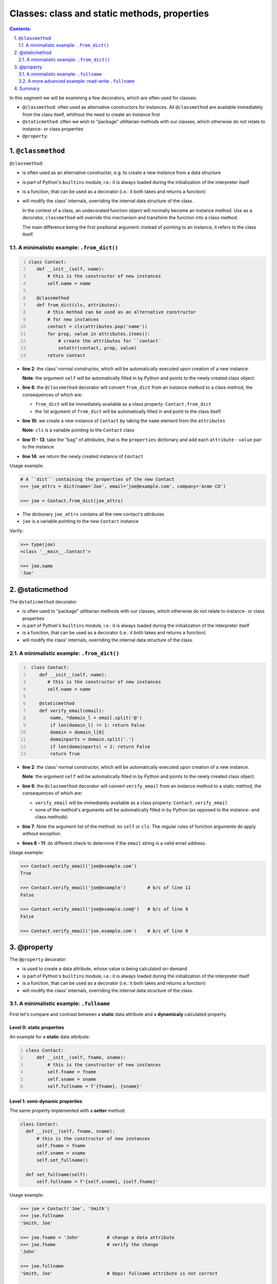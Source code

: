 ================================================================================
Classes: class and static methods, properties 
================================================================================


.. sectnum::
   :start: 1
   :suffix: .
   :depth: 2

.. contents:: Contents:
   :depth: 2
   :backlinks: entry
   :local:


In this segment we will be examining a few decorators, which are often used
for classes:

- ``@classmethod``: often used as alternative constructors for instances.
  All ``@classmethod`` are available immediately from the class itself,
  whithout the need to create an instance first

- ``@staticmethod``: often we wish to "package" utilitarian methods with our
  classes, which otherwise do not relate to instance- or class properties

- ``@property``: 

``@classmethod``
================================================================================

``@classmethod``:

- is often used as an alternative constructor, e.g. to create a new instance
  from a data structure

- is part of Python's ``builtins`` module, i.e.: it is always loaded during
  the initialization of the interpreter itself

- is a function, that can be used as a decorator (i.e.: it both takes and
  returns a function)

- will modify the class' internals, overriding the internal data structure of
  the class.

  In the context of a class, an undecorated function object will normally
  become an instance method. Use as a decorator, ``classmethod`` will
  override this mechanism and transform the function into a class method.

  The main difference being the first positional argument: instead of pointing
  to an instance, it refers to the class itself.

A minimalistic example: ``.from_dict()``
----------------------------------------

.. code:: python
  :number-lines: 1
  :class: python-code

  class Contact:
     def __init__(self, name):
         # this is the constructor of new instances
         self.name = name

     @classmethod
     def from_dict(cls, attributes):
         # this method can be used as an alternative constructor
         # for new instances
         contact = cls(attributes.pop('name'))
         for prop, value in attributes.items():
             # create the attributes for ``contact``
             setattr(contact, prop, value)
         return contact

- **line 2**: the class' normal constructor, which will be automatically
  executed upon creation of a new instance.

  **Note**: the argument ``self`` will be automatically filled in by
  Python and points to the newly created class object.

- **line 6**: the ``@classmethod`` decorator will convert ``from_dict`` from
  an instance method to a class method, the consequences of which are:

  - ``from_dict`` will be immediately available as a class property:
    ``Contact.from_dict``
  - the 1st argument of ``from_dict`` will be automatically filled in and
    point to the class itself.

- **line 10**: we create a new instance of ``Contact`` by taking the ``name``
  element from the ``attributes``

  **Note**: ``cls`` is a variable pointing to the ``Contact`` class

- **line 11 - 13**: take the "bag" of attributes, that is the ``properties``
  dictionary and add each ``attribute`` - ``value`` pair to the instance

- **line 14**: we return the newly created instance of ``Contact``

Usage example:

.. code:: python
   :class: pycon

   # A ``dict`` containing the properties of the new Contact
   >>> joe_attrs = dict(name='Joe', email='joe@example.com', company='Acme CO')

   >>> joe = Contact.from_dict(joe_attrs)

- The dictionary ``joe_attrs`` contains all the new contact's attributes
- ``joe`` is a variable pointing to the new ``Contact`` instance

Verify:

.. code:: python
   :class: pycon

   >>> type(joe)
   <class '__main__.Contact'>

   >>> joe.name
   'Joe'

@staticmethod
================================================================================

The ``@staticmethod`` decorator:

- is often used to "package" utilitarian methods with our classes, which
  otherwise do not relate to instance- or class properties

- is part of Python's ``builtins`` module, i.e.: it is always loaded during
  the initialization of the interpreter itself

- is a function, that can be used as a decorator (i.e.: it both takes and
  returns a function)

- will modify the class' internals, overriding the internal data structure of
  the class.

A minimalistic example: ``.from_dict()``
----------------------------------------

.. code:: python
  :number-lines: 1
  :class: python-code

   class Contact:
      def __init__(self, name):
         # this is the constructor of new instances
         self.name = name

      @staticmethod
      def verify_email(email):
          name, *domain_l = email.split('@')
          if len(domain_l) != 1: return False
          domain = domain_l[0]
          domainparts = domain.split('.')
          if len(domainparts) < 2: return False
          return True


- **line 2**: the class' normal constructor, which will be automatically
  executed upon creation of a new instance.

  **Note**: the argument ``self`` will be automatically filled in by
  Python and points to the newly created class object.

- **line 6**: the ``@classmethod`` decorator will convert ``verify_email`` from
  an instance method to a static method, the consequences of which are:

  - ``verify_email`` will be immediately available as a class property:
    ``Contact.verify_email``
  - none of the method's arguments will be automatically filled in by Python
    (as opposed to the instance- and class methods)

- **line 7**: Note the argument list of the method: no ``self`` or ``cls``.
  The regular rules of function arguments do apply without exception.

- **lines 8 - 11**: do different check to determine if the ``email`` string is
  a valid email address.


Usage example:

.. code:: python
   :class: pycon

   >>> Contact.verify_email('joe@example.com')
   True

   >>> Contact.verify_email('joe@example')        # b/c of line 11
   False

   >>> Contact.verify_email('joe@example.com@')   # b/c of line 9
   False

   >>> Contact.verify_email('joe.example.com')    # b/c of line 9




@property
================================================================================

The ``@property`` decorator:

- is used to create a data attribute, whose value is being calculated
  on-demand

- is part of Python's ``builtins`` module, i.e.: it is always loaded during
  the initialization of the interpreter itself

- is a function, that can be used as a decorator (i.e.: it both takes and
  returns a function)

- will modify the class' internals, overriding the internal data structure of
  the class.


A minimalistic example: ``.fullname``
-------------------------------------

First let's compare and contrast between a **static** data attribute and
a **dynamicaly** calculated property.

Level 0: static properties
^^^^^^^^^^^^^^^^^^^^^^^^^^

An example for a **static** data attribute:

.. code:: python
  :number-lines: 1
  :class: python-code

  class Contact:
      def __init__(self, fname, sname):
          # this is the constructor of new instances
          self.fname = fname
          self.sname = sname
          self.fullname = f'{fname}, {sname}'

Level 1: semi-dynamic properties
^^^^^^^^^^^^^^^^^^^^^^^^^^^^^^^^

The same property implemented with a **setter** method:

.. code:: python
  :class: python-code

  class Contact:
    def __init__(self, fname, sname):
        # this is the constructor of new instances
        self.fname = fname
        self.sname = sname
        self.set_fullname()

    def set_fullname(self):
        self.fullname = f'{self.sname}, {self.fname}'


Usage example:

.. code:: python
   :class: pycon

   >>> joe = Contact('Joe', 'Smith')
   >>> joe.fullname
   'Smith, Joe'

   >>> joe.fname = 'John'          # change a data attribute
   >>> joe.fname                   # verify the change
   'John'

   >>> joe.fullname
   'Smith, Joe'                    # Oops! fullname attribute is not correct


   >>> joe.set_fullname()          # We can recover, but it is an extra step
   >>> joe.fullname
   'Smith, John'


Level 2: (read-only) dynamic properties
^^^^^^^^^^^^^^^^^^^^^^^^^^^^^^^^^^^^^^^

.. code:: python
  :number-lines: 1
  :class: python-code

   class Contact:
       fullname_format = '{sname}, {fname}'
       def __init__(self, fname, sname):
           # this is the constructor of new instances
           self.fname = fname
           self.sname = sname

       @property
       def fullname(self):
           return self.fullname_format.format(**self.__dict__)

- **line 2**: we've added a class variable, which will be shared amongst all
  the instances. In this case we'll use it for the formatting of the
  ``fullname`` attribute

- **line 10**: a bit of an aside: let's unpack the ``**self.__dict__``
  expression:

  - most objects in Python have a ``.__dict__`` property, that is a ``dict``
    and contains all the object's attributes as keys and their values. So does
    the ``joe`` object: ::

     >>> joe.__dict__
     {'fname': 'John', 'sname': 'Smith'}

  - the ``**`` (double asterisk) notation can be used to unpack a ``dict``
    type to keyword arguments. So when calling the ``.format()`` method, in
    effect Python executes this:

     '{sname}, {fname}'.format(fname='John', sname='Smith')


Usage example:

.. code:: python
   :class: pycon

   >>> joe = Contact('Joe', 'Smith')
   >>> joe.fullname
   'Smith, Joe'

   >>> joe.fname = 'John'          # let's change the Firstname property
   >>> joe.fullname                # Full name is immediately "updated"
   'Smith, John'

Note that ``fullname`` is not a "proper" attribute (yet!):

.. code:: python
   :class: pycon

   >>> joe.fullname = 'asdf'
   Traceback (most recent call last):
     File "<stdin>", line 1, in <module>
   AttributeError: can not set attribute



A more advanced example: read-write ``.fullname``
-------------------------------------------------

In this section will add the following new features:

- the ability to read and write the ``.fullname`` attribute
- data validation

.. code:: python
  :number-lines: 1
  :class: python-code

   class Contact:
       fullname_format = '{sname}, {fname}'
       def __init__(self, fname, sname):
           # this is the constructor of new instances
           self.fname = fname
           self.sname = sname

       @property
       def fullname(self):
           fullname = getattr(self, '_fullname', None)
           if fullname:
               return self._fullname
           else:
               return self.fullname_format.format(**self.__dict__)

       @fullname.setter
       def fullname(self, name):
           if isinstance(name, str) and name:
               self._fullname = name
           else:
               raise ValueError('I need a string here!')

- **line 8**: the ``@property`` decorator will create a new object
  ``fullname``
- **line 10**: figure out if the instance already has the ``_fullname`` hidden
  attribute set.
- **line 12**: if the instance has a ``_fullname`` attribute, return that
- **line 14**: if no specific ``_fullname`` attribute set, return the full
  name using the formatting defined in the class
- **line 16+17**: designate this method as the one, which will be called, if
  the property is being changed to the value provided in ``name``
- **line 18**: validate input
- **line 21**: if we're not satisfied with the provided new value, we raise an
  exception

Usage example:

.. code:: python
   :class: pycon

   >>> joe = Contact('Joe', 'Smith')
   >>> joe.fullname
   'Smith, Joe'

   >>> joe.fullname = 42           # Integer values will not work!
   Traceback (most recent call last):
     File "<stdin>", line 1, in <module>
     File "x.py", line 81, in fullname
       raise ValueError('I need a string here!')
   ValueError: I need a string here!

   >>> joe.fullname = ''           # Neither will an empty string do!
   Traceback (most recent call last):
     File "<stdin>", line 1, in <module>
     File "x.py", line 81, in fullname
       raise ValueError('I need a string here!')
   ValueError: I need a string here!


Summary
================================================================================

- The decorators ``@classmethod``,  ``@staticmethod`` and ``@property`` are
  practical examples of the added value of decorators

- Decorators will allow for the separation of concern, i.e.: the programmer
  can focus on implementing the actual goal that needs to be achieved, instead
  of worrying about how the class internals need to modified.

- ``@classmethod``: allows for multiple alternative constructors -- amongst others

- ``@staticmethod``: allows for handy functions to be "packaged" as methods
  into a class

- ``@property``: though Python does not enforce Encapsulation, but the
  ``@property`` decorator allows for something similar.



.. vim: filetype=rst textwidth=78 foldmethod=syntax foldcolumn=3 wrap
.. vim: linebreak ruler spell spelllang=en showbreak=… shiftwidth=3 tabstop=3

